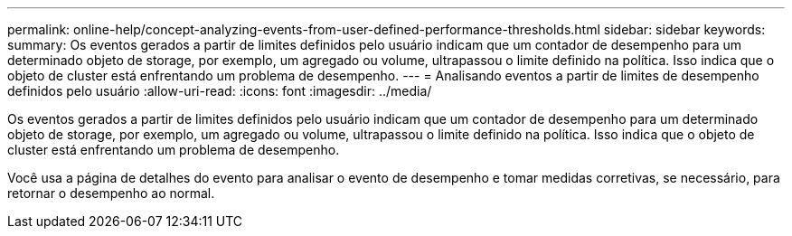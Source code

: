 ---
permalink: online-help/concept-analyzing-events-from-user-defined-performance-thresholds.html 
sidebar: sidebar 
keywords:  
summary: Os eventos gerados a partir de limites definidos pelo usuário indicam que um contador de desempenho para um determinado objeto de storage, por exemplo, um agregado ou volume, ultrapassou o limite definido na política. Isso indica que o objeto de cluster está enfrentando um problema de desempenho. 
---
= Analisando eventos a partir de limites de desempenho definidos pelo usuário
:allow-uri-read: 
:icons: font
:imagesdir: ../media/


[role="lead"]
Os eventos gerados a partir de limites definidos pelo usuário indicam que um contador de desempenho para um determinado objeto de storage, por exemplo, um agregado ou volume, ultrapassou o limite definido na política. Isso indica que o objeto de cluster está enfrentando um problema de desempenho.

Você usa a página de detalhes do evento para analisar o evento de desempenho e tomar medidas corretivas, se necessário, para retornar o desempenho ao normal.
